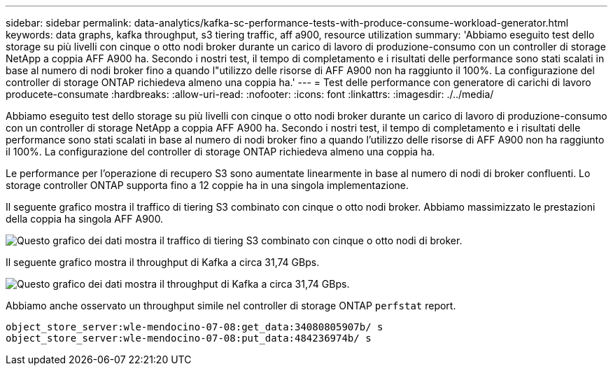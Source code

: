 ---
sidebar: sidebar 
permalink: data-analytics/kafka-sc-performance-tests-with-produce-consume-workload-generator.html 
keywords: data graphs, kafka throughput, s3 tiering traffic, aff a900, resource utilization 
summary: 'Abbiamo eseguito test dello storage su più livelli con cinque o otto nodi broker durante un carico di lavoro di produzione-consumo con un controller di storage NetApp a coppia AFF A900 ha. Secondo i nostri test, il tempo di completamento e i risultati delle performance sono stati scalati in base al numero di nodi broker fino a quando l"utilizzo delle risorse di AFF A900 non ha raggiunto il 100%. La configurazione del controller di storage ONTAP richiedeva almeno una coppia ha.' 
---
= Test delle performance con generatore di carichi di lavoro producete-consumate
:hardbreaks:
:allow-uri-read: 
:nofooter: 
:icons: font
:linkattrs: 
:imagesdir: ./../media/


[role="lead"]
Abbiamo eseguito test dello storage su più livelli con cinque o otto nodi broker durante un carico di lavoro di produzione-consumo con un controller di storage NetApp a coppia AFF A900 ha. Secondo i nostri test, il tempo di completamento e i risultati delle performance sono stati scalati in base al numero di nodi broker fino a quando l'utilizzo delle risorse di AFF A900 non ha raggiunto il 100%. La configurazione del controller di storage ONTAP richiedeva almeno una coppia ha.

Le performance per l'operazione di recupero S3 sono aumentate linearmente in base al numero di nodi di broker confluenti. Lo storage controller ONTAP supporta fino a 12 coppie ha in una singola implementazione.

Il seguente grafico mostra il traffico di tiering S3 combinato con cinque o otto nodi broker. Abbiamo massimizzato le prestazioni della coppia ha singola AFF A900.

image:kafka-sc-image9.png["Questo grafico dei dati mostra il traffico di tiering S3 combinato con cinque o otto nodi di broker."]

Il seguente grafico mostra il throughput di Kafka a circa 31,74 GBps.

image:kafka-sc-image10.png["Questo grafico dei dati mostra il throughput di Kafka a circa 31,74 GBps."]

Abbiamo anche osservato un throughput simile nel controller di storage ONTAP `perfstat` report.

....
object_store_server:wle-mendocino-07-08:get_data:34080805907b/ s
object_store_server:wle-mendocino-07-08:put_data:484236974b/ s
....